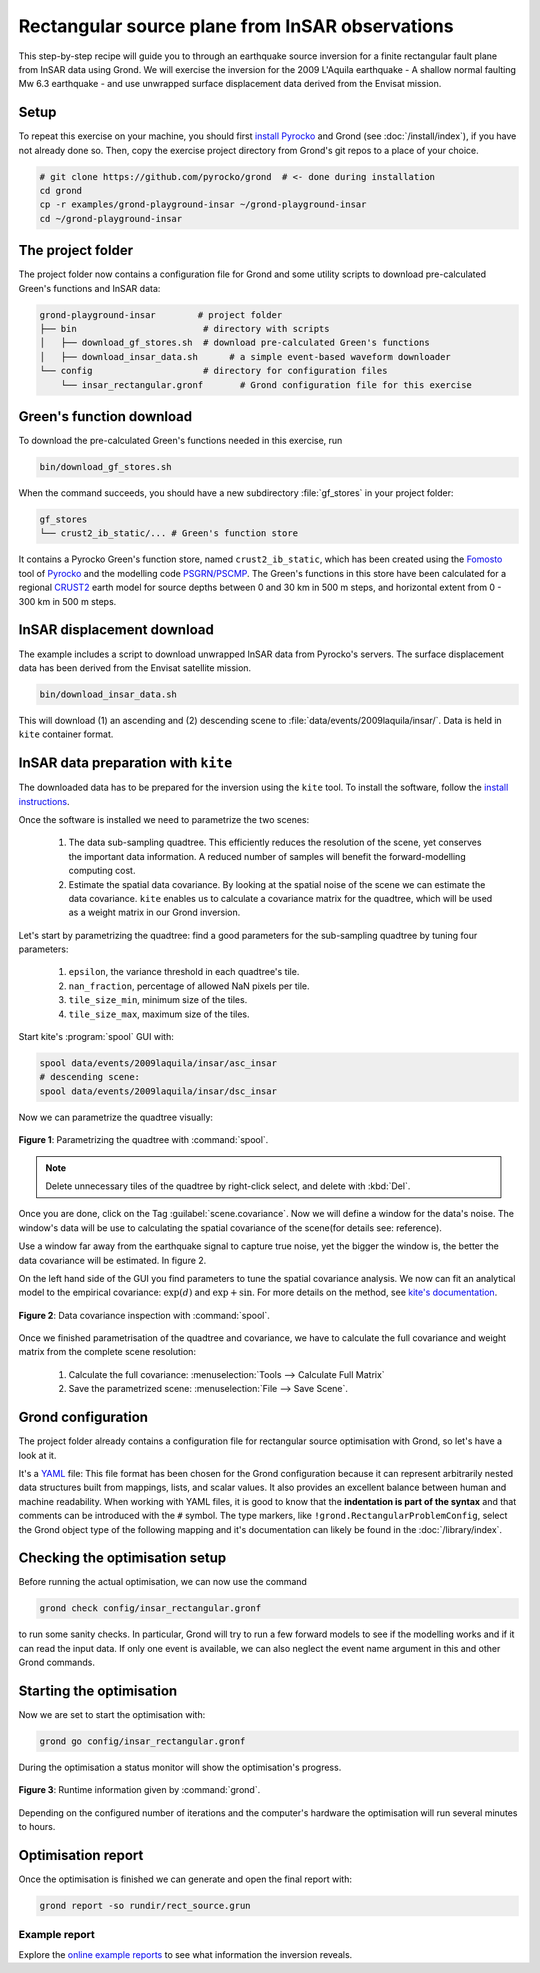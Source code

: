 Rectangular source plane from InSAR observations
================================================

This step-by-step recipe will guide you to through an earthquake source inversion for a finite rectangular fault plane from InSAR data using Grond. We will exercise the inversion for the 2009 L'Aquila earthquake - A shallow normal faulting Mw 6.3 earthquake - and use unwrapped surface displacement data derived from the Envisat mission.

Setup
-----

To repeat this exercise on your machine, you should first `install Pyrocko
<https://pyrocko.org/docs/current/install/>`_ and Grond (see :doc:`/install/index`), if you have not already done so. Then, copy the
exercise project directory from Grond's git repos to a place of your choice.

.. code-block :: sh

    # git clone https://github.com/pyrocko/grond  # <- done during installation
    cd grond
    cp -r examples/grond-playground-insar ~/grond-playground-insar
    cd ~/grond-playground-insar


The project folder
------------------

The project folder now contains a configuration file for Grond and some utility scripts to download pre-calculated Green's functions and InSAR data:

.. code-block :: sh
    
    grond-playground-insar        # project folder
    ├── bin                        # directory with scripts
    │   ├── download_gf_stores.sh  # download pre-calculated Green's functions
    │   ├── download_insar_data.sh      # a simple event-based waveform downloader
    └── config                     # directory for configuration files
        └── insar_rectangular.gronf       # Grond configuration file for this exercise


Green's function download
-------------------------

To download the pre-calculated Green's functions needed in this exercise, run

.. code-block :: sh
    
    bin/download_gf_stores.sh

When the command succeeds, you should have a new subdirectory :file:`gf_stores` in your project folder:

.. code-block :: sh

    gf_stores
    └── crust2_ib_static/... # Green's function store

It contains a Pyrocko Green's function store, named ``crust2_ib_static``, which has been created using the `Fomosto <https://pyrocko.org/docs/current/apps/fomosto/index.html>`_ tool of `Pyrocko <http://pyrocko.org/>`_ and the modelling code `PSGRN/PSCMP <https://pyrocko.org/docs/current/apps/fomosto/backends.html#the-psgrn-pscmp-backend>`_. The Green's functions in this store have been calculated for a regional `CRUST2 <https://igppweb.ucsd.edu/~gabi/crust2.html>`_ earth model for source depths between 0 and 30 km in 500 m steps, and horizontal extent from 0 - 300 km in 500 m steps.

InSAR displacement download
---------------------------

The example includes a script to download unwrapped InSAR data from Pyrocko's servers. The surface displacement data has been derived from the Envisat satellite mission.

.. code-block :: sh
    
    bin/download_insar_data.sh

This will download (1) an ascending and (2) descending scene to :file:`data/events/2009laquila/insar/`. Data is held in ``kite`` container format.

InSAR data preparation with ``kite``
------------------------------------

The downloaded data has to be prepared for the inversion using the ``kite`` tool. To install the software, follow the `install instructions <https://pyrocko.org/docs/kite/current/installation.html>`_.

Once the software is installed we need to parametrize the two scenes:

    1. The data sub-sampling quadtree. This efficiently reduces the resolution of the scene, yet conserves the important data information. A reduced number of samples will benefit the forward-modelling computing cost.

    2. Estimate the spatial data covariance. By looking at the spatial noise of the scene we can estimate the data covariance. ``kite`` enables us to calculate a covariance matrix for the quadtree, which will be used as a weight matrix in our Grond inversion.


Let's start by parametrizing the quadtree: find a good parameters for the sub-sampling quadtree by tuning four parameters:

    1. ``epsilon``, the variance threshold in each quadtree's tile.
    2. ``nan_fraction``, percentage of allowed NaN pixels per tile.
    3. ``tile_size_min``, minimum size of the tiles.
    4. ``tile_size_max``, maximum size of the tiles.

Start kite's :program:`spool` GUI with:

.. code-block :: sh

    spool data/events/2009laquila/insar/asc_insar
    # descending scene:
    spool data/events/2009laquila/insar/dsc_insar

Now we can parametrize the quadtree visually:

.. figure:: ../../images/example_spool-quadtree.png
    :name: Fig. 1 Example InSAR
    :width: 100%
    :align: center
    
    **Figure 1**: Parametrizing the quadtree with :command:`spool`. 

.. note ::
    
    Delete unnecessary tiles of the quadtree by right-click select, and delete with :kbd:`Del`.

Once you are done, click on the Tag :guilabel:`scene.covariance`. Now we will define a window for the data's noise. The window's data will be use to calculating the spatial covariance of the scene(for details see: reference).

Use a window far away from the earthquake signal to capture true noise, yet the bigger the window is, the better the data covariance will be estimated.
In figure 2.

On the left hand side of the GUI you find parameters to tune the spatial covariance analysis. We now can fit an analytical model to the empirical covariance: :math:`\exp(d)` and :math:`\exp + \sin`. For more details on the method, see `kite's documentation <https://pyrocko.org/docs/kite/current>`_.

.. figure:: ../../images/example_spool-covariance.png
    :name: Fig. 2 Example InSAR
    :width: 100%
    :align: center
    
    **Figure 2**: Data covariance inspection with :command:`spool`.

Once we finished parametrisation of the quadtree and covariance, we have to calculate the full covariance and weight matrix from the complete scene resolution:

    1. Calculate the full covariance: :menuselection:`Tools --> Calculate Full Matrix`
    2. Save the parametrized scene: :menuselection:`File --> Save Scene`.


Grond configuration
-------------------

The project folder already contains a configuration file for rectangular source optimisation with Grond, so let's have a look at it.

It's a `YAML`_ file: This file format has been chosen for the Grond configuration because it can represent arbitrarily nested data structures built from mappings, lists, and scalar values. It also provides an excellent balance between human and machine readability. When working with YAML files, it is good to know that the **indentation is part of the syntax** and that comments can be introduced with the ``#`` symbol. The type markers, like ``!grond.RectangularProblemConfig``, select the Grond object type of the following mapping and it's documentation can likely be found in the :doc:`/library/index`.


.. literalinclude :: ../../../../examples/grond-playground-insar/config/insar_rectangular.gronf
    :language: yaml
    :caption: config/insar_rectangular.gronf (in project folder)


Checking the optimisation setup
-------------------------------

Before running the actual optimisation, we can now use the command

.. code-block :: sh
    
    grond check config/insar_rectangular.gronf

to run some sanity checks. In particular, Grond will try to run a few forward models to see if the modelling works and if it can read the input data. If only one event is available, we can also neglect the event name argument in this and other Grond commands.

Starting the optimisation
-------------------------

Now we are set to start the optimisation with:

.. code-block :: sh

    grond go config/insar_rectangular.gronf


During the optimisation a status monitor will show the optimisation's progress.

.. figure:: ../../images/example_grond-run-insar.png
    :width: 100%
    :align: center

    **Figure 3**: Runtime information given by :command:`grond`.

Depending on the configured number of iterations and the computer's hardware the optimisation will run several minutes to hours.


Optimisation report
-------------------

Once the optimisation is finished we can generate and open the final report with:

.. code-block :: sh

    grond report -so rundir/rect_source.grun


Example report
~~~~~~~~~~~~~~

Explore the `online example reports <https://pyrocko.org/grond/reports>`_ to see what information the inversion reveals.


.. _Kite: https://pyrocko.org/docs/kite/current/
.. _YAML: https://en.wikipedia.org/wiki/YAML
